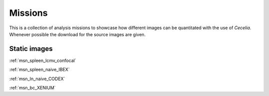.. _missions:

Missions
========

This is a collection of analysis missions to showcase how different images can be quantitated
with the use of `Cecelia`. Whenever possible the download for the source images are given.

Static images
------------

:ref:`msn_spleen_lcmv_confocal`

:ref:`msn_spleen_naive_IBEX`

:ref:`msn_ln_naive_CODEX`

:ref:`msn_bc_XENIUM`

